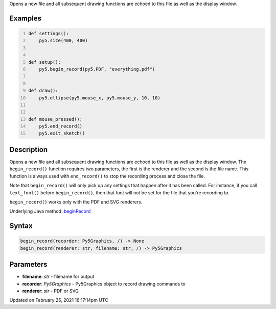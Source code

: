 .. title: begin_record()
.. slug: begin_record
.. date: 2021-02-25 16:17:14 UTC+00:00
.. tags:
.. category:
.. link:
.. description: py5 begin_record() documentation
.. type: text

Opens a new file and all subsequent drawing functions are echoed to this file as well as the display window.

Examples
========

.. raw:: html

    <div class="example-table">

.. raw:: html

    <div class="example-row"><div class="example-cell-image">

.. raw:: html

    </div><div class="example-cell-code">

.. code:: python
    :number-lines:

    def settings():
        py5.size(400, 400)


    def setup():
        py5.begin_record(py5.PDF, "everything.pdf")


    def draw():
        py5.ellipse(py5.mouse_x, py5.mouse_y, 10, 10)


    def mouse_pressed():
        py5.end_record()
        py5.exit_sketch()

.. raw:: html

    </div></div>

.. raw:: html

    </div>

Description
===========

Opens a new file and all subsequent drawing functions are echoed to this file as well as the display window. The ``begin_record()`` function requires two parameters, the first is the renderer and the second is the file name. This function is always used with ``end_record()`` to stop the recording process and close the file.

Note that ``begin_record()`` will only pick up any settings that happen after it has been called. For instance, if you call ``text_font()`` before ``begin_record()``, then that font will not be set for the file that you're recording to.

``begin_record()`` works only with the PDF and SVG renderers.

Underlying Java method: `beginRecord <https://processing.org/reference/beginRecord_.html>`_

Syntax
======

.. code:: python

    begin_record(recorder: Py5Graphics, /) -> None
    begin_record(renderer: str, filename: str, /) -> Py5Graphics

Parameters
==========

* **filename**: `str` - filename for output
* **recorder**: `Py5Graphics` - Py5Graphics object to record drawing commands to
* **renderer**: `str` - PDF or SVG


Updated on February 25, 2021 16:17:14pm UTC

